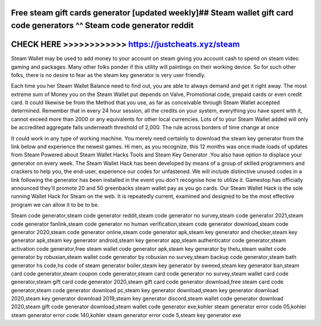 Free steam gift cards generator [updated weekly]## Steam wallet gift card code generators ^^ Steam code generator reddit
========================================================================================================================



CHECK HERE >>>>>>>>>>>> https://justcheats.xyz/steam
====================================================


Steam Wallet may be used to add money to your account on steam giving you account cash to spend on steam video gaming and packages. Many other folks ponder if this utility will paintings on their working device. So for such other folks, there is no desire to fear as the steam key generator is very user friendly. 

Each time you her Steam Wallet Balance need to find out, you are able to always demand and get it right away. The most extreme sum of Money you on the Steam Wallet put depends on Valve, Promotional code, prepaid cards or even credit card. It could likewise be from the Method that you use, as far as conceivable through Steam Wallet accepted determined. Remember that in every 24 hour session, all the credits on your system, everything you have spent with it, cannot exceed more than 2000 or any equivalents for other local currencies. Lots of to your Steam Wallet added will only be accredited aggregate falls underneath threshold of 2,000. The rule across borders of time change at once

It could work in any type of working machine. You merely need certainly to download the steam key generator from the link below  and experience the newest games. Hi men, as you recognize, this 12 months was once made loads of updates from Steam Powered about Steam Wallet Hacks Tools and Steam Key Generator .You also have option to displace your generator on every week. The Steam Wallet Hack has been developed by means of a group of skilled programmers and crackers to help   you, the end-user, experience our codes for unfastened. We will include distinctive unused codes in a link following the generator has been installed in the event you don't recognise how to utilize it. Gamestop has officially announced they'll promote 20 and 50 greenbacks steam wallet pay as you go cards. Our Steam Wallet Hack is the sole running Wallet Hack for Steam on the web. It is repeatedly current, examined and designed to be the most effective program we can allow it to be to be. 

Steam code generator,steam code generator reddit,steam code generator no survey,steam code generator 2021,steam code generator fanlink,steam code generator no human verification,steam code generator download,steam code generator 2020,steam code generator online,steam code generator apk,steam key generator and checker,steam key generator apk,steam key generator android,steam key generator app,steam authenticator code generator,steam activation code generator,free steam wallet code generator apk,steam key generator by thelu,steam wallet code generator by robuxian,steam wallet code generator by robuxian no survey,steam backup code generator,steam bath generator hs code,hs code of steam generator boiler,steam key generator by sweexd,steam key generator ban,steam card code generator,steam coupon code generator,steam card code generator no survey,steam wallet card code generator,steam gift card code generator 2020,steam gift card code generator download,free steam card code generator,steam code generator download pc,steam key generator download,steam key generator download 2020,steam key generator download 2019,steam key generator discord,steam wallet code generator download 2020,steam gift code generator download,steam wallet code generator exe,kohler steam generator error code 05,kohler steam generator error code 140,kohler steam generator error code 5,steam key generator exe
